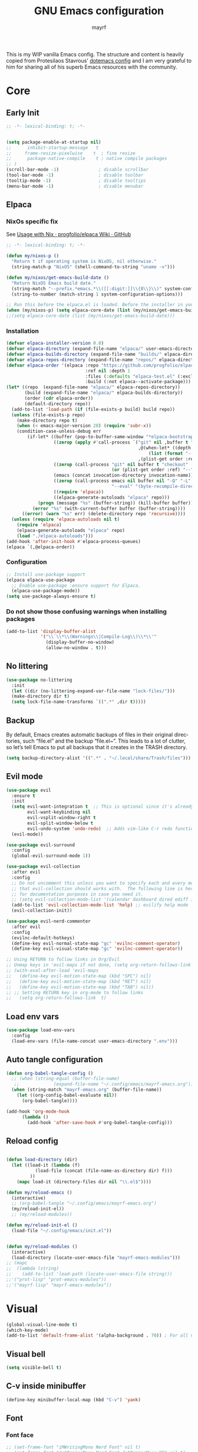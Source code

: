#+title: GNU Emacs configuration
#+author: mayrf
#+email: 70516376+mayrf@users.noreply.github.com
#+language: en
#+startup: content indent

This is my WIP vanilla Emacs config. The structure and content is heavily copied from Protesilaos Stavrous' [[https://protesilaos.com/emacs/dotemacs][dotemacs config]] and I am very grateful to him for sharing all of his superb Emacs resources with the community.

* Core
** Early Init 
#+begin_src emacs-lisp :tangle "early-init.el"
;; -*- lexical-binding: t; -*-
#+end_src

#+begin_src emacs-lisp :tangle "early-init.el"

(setq package-enable-at-startup nil)
;;      inhibit-startup-message   t
;;     frame-resize-pixelwise    t  ; fine resize
;;      package-native-compile    t ; native compile packages
;; )
(scroll-bar-mode -1)               ; disable scrollbar
(tool-bar-mode -1)                 ; disable toolbar
(tooltip-mode -1)                  ; disable tooltips
(menu-bar-mode -1)                 ; disable menubar
#+end_src

** Elpaca
*** NixOs specific fix
See [[https://github.com/progfolio/elpaca/wiki/Usage-with-Nix][Usage with Nix · progfolio/elpaca Wiki · GitHub]]
#+begin_src emacs-lisp :tangle "init.el"
;; -*- lexical-binding: t; -*-
#+end_src

#+begin_src emacs-lisp :tangle "init.el"
(defun my/nixos-p ()
  "Return t if operating system is NixOS, nil otherwise."
  (string-match-p "NixOS" (shell-command-to-string "uname -v")))

(defun my/nixos/get-emacs-build-date ()
  "Return NixOS Emacs build date."
  (string-match "--prefix.*emacs.*\\([[:digit:]]\\{8\\}\\)" system-configuration-options)
  (string-to-number (match-string 1 system-configuration-options)))

;; Run this before the elpaca.el is loaded. Before the installer in your init.el is a good spot.
(when (my/nixos-p) (setq elpaca-core-date (list (my/nixos/get-emacs-build-date))))
;;(setq elpaca-core-date (list (my/nixos/get-emacs-build-date)))
#+end_src

*** Installation
#+begin_src emacs-lisp :tangle "init.el"
(defvar elpaca-installer-version 0.8)
(defvar elpaca-directory (expand-file-name "elpaca/" user-emacs-directory))
(defvar elpaca-builds-directory (expand-file-name "builds/" elpaca-directory))
(defvar elpaca-repos-directory (expand-file-name "repos/" elpaca-directory))
(defvar elpaca-order '(elpaca :repo "https://github.com/progfolio/elpaca.git"
                              :ref nil :depth 1
                              :files (:defaults "elpaca-test.el" (:exclude "extensions"))
                              :build (:not elpaca--activate-package)))
(let* ((repo  (expand-file-name "elpaca/" elpaca-repos-directory))
       (build (expand-file-name "elpaca/" elpaca-builds-directory))
       (order (cdr elpaca-order))
       (default-directory repo))
  (add-to-list 'load-path (if (file-exists-p build) build repo))
  (unless (file-exists-p repo)
    (make-directory repo t)
    (when (< emacs-major-version 28) (require 'subr-x))
    (condition-case-unless-debug err
        (if-let* ((buffer (pop-to-buffer-same-window "*elpaca-bootstrap*"))
                  ((zerop (apply #'call-process `("git" nil ,buffer t "clone"
                                                  ,@(when-let* ((depth (plist-get order :depth)))
                                                      (list (format "--depth=%d" depth) "--no-single-branch"))
                                                  ,(plist-get order :repo) ,repo))))
                  ((zerop (call-process "git" nil buffer t "checkout"
                                        (or (plist-get order :ref) "--"))))
                  (emacs (concat invocation-directory invocation-name))
                  ((zerop (call-process emacs nil buffer nil "-Q" "-L" "." "--batch"
                                        "--eval" "(byte-recompile-directory \".\" 0 'force)")))
                  ((require 'elpaca))
                  ((elpaca-generate-autoloads "elpaca" repo)))
            (progn (message "%s" (buffer-string)) (kill-buffer buffer))
          (error "%s" (with-current-buffer buffer (buffer-string))))
      ((error) (warn "%s" err) (delete-directory repo 'recursive))))
  (unless (require 'elpaca-autoloads nil t)
    (require 'elpaca)
    (elpaca-generate-autoloads "elpaca" repo)
    (load "./elpaca-autoloads")))
(add-hook 'after-init-hook #'elpaca-process-queues)
(elpaca `(,@elpaca-order))
#+end_src

*** Configuration  
#+begin_src emacs-lisp :tangle "init.el"
;; Install use-package support
(elpaca elpaca-use-package
  ;; Enable use-package :ensure support for Elpaca.
  (elpaca-use-package-mode))
(setq use-package-always-ensure t)
#+end_src

*** Do not show those confusing warnings when installing packages
#+begin_src emacs-lisp :tangle "init.el"
(add-to-list 'display-buffer-alist
             '("\\`\\*\\(Warnings\\|Compile-Log\\)\\*\\'"
               (display-buffer-no-window)
               (allow-no-window . t)))
#+end_src

** No littering
#+begin_src emacs-lisp :tangle "init.el"
(use-package no-littering
  :init
  (let ((dir (no-littering-expand-var-file-name "lock-files/")))
  (make-directory dir t)
  (setq lock-file-name-transforms `((".*" ,dir t)))))
#+end_src

** Backup 
By default, Emacs creates automatic backups of files in their original directories, such “file.el” and the backup “file.el~”.  This leads to a lot of clutter, so let’s tell Emacs to put all backups that it creates in the TRASH directory.

#+begin_src emacs-lisp :tangle "init.el"
(setq backup-directory-alist '((".*" . "~/.local/share/Trash/files")))
#+end_src

** Evil mode
 #+begin_src emacs-lisp :tangle "init.el"
(use-package evil
  :ensure t
  :init
  (setq evil-want-integration t  ;; This is optional since it's already set to t by default.
        evil-want-keybinding nil
        evil-vsplit-window-right t
        evil-split-window-below t
        evil-undo-system 'undo-redo)  ;; Adds vim-like C-r redo functionality
  (evil-mode))

(use-package evil-surround
  :config
  (global-evil-surround-mode 1))

(use-package evil-collection
  :after evil
  :config
  ;; Do not uncomment this unless you want to specify each and every mode
  ;; that evil-collection should works with.  The following line is here 
  ;; for documentation purposes in case you need it.  
  ;; (setq evil-collection-mode-list '(calendar dashboard dired ediff info magit ibuffer))
  (add-to-list 'evil-collection-mode-list 'help) ;; evilify help mode
  (evil-collection-init))

(use-package evil-nerd-commenter
  :after evil
  :config
  (evilnc-default-hotkeys)
  (define-key evil-normal-state-map "gc" 'evilnc-comment-operator)
  (define-key evil-visual-state-map "gc" 'evilnc-comment-operator))

;; Using RETURN to follow links in Org/Evil 
;; Unmap keys in 'evil-maps if not done, (setq org-return-follows-link t) will not work
;; (with-eval-after-load 'evil-maps
;;   (define-key evil-motion-state-map (kbd "SPC") nil)
;;   (define-key evil-motion-state-map (kbd "RET") nil)
;;   (define-key evil-motion-state-map (kbd "TAB") nil))
;; ;; Setting RETURN key in org-mode to follow links
;;   (setq org-return-follows-link  t)
  #+end_src
 
** Load env vars
#+begin_src emacs-lisp :tangle "init.el"
(use-package load-env-vars
  :config
  (load-env-vars (file-name-concat user-emacs-directory ".env")))
#+end_src
** Auto tangle configuration
#+begin_src emacs-lisp :tangle "init.el"
(defun org-babel-tangle-config ()
  ;; (when (string-equal (buffer-file-name)
   ;; 		      (expand-file-name "~/.config/emacs/mayrf-emacs.org"))
  (when (string-match "mayrf-emacs.org" (buffer-file-name))
    (let ((org-config-babel-evaluate nil))
      (org-babel-tangle))))

(add-hook 'org-mode-hook
	  (lambda ()
	    (add-hook 'after-save-hook #'org-babel-tangle-config)))
#+end_src

** Reload config
#+begin_src emacs-lisp :tangle "init.el"

(defun load-directory (dir)
  (let ((load-it (lambda (f)
		   (load-file (concat (file-name-as-directory dir) f)))
		 ))
    (mapc load-it (directory-files dir nil "\\.el$"))))

(defun my/reload-emacs ()
  (interactive)
  ;; (org-babel-tangle "~/.config/emacs/mayrf-emacs.org")
  (my/reload-init-el))
  ;; (my/reload-modules))

(defun my/reload-init-el ()
  (load-file "~/.config/emacs/init.el"))


(defun my/reload-modules ()
  (interactive)
  (load-directory (locate-user-emacs-file "mayrf-emacs-modules")))
;; (mapc
;;  (lambda (string)
;;    (add-to-list 'load-path (locate-user-emacs-file string)))
;;'("prot-lisp" "prot-emacs-modules"))
;;'("mayrf-lisp" "mayrf-emacs-modules"))
#+end_src

* Visual
#+begin_src emacs-lisp :tangle "init.el"
(global-visual-line-mode t)
(which-key-mode)
(add-to-list 'default-frame-alist '(alpha-background . 70)) ; For all new frames henceforth
#+end_src
** Visual bell
#+begin_src emacs-lisp :tangle "init.el"
(setq visible-bell t)
#+end_src
** C-v inside minibuffer
#+begin_src emacs-lisp :tangle "init.el"
(define-key minibuffer-local-map (kbd "C-v") 'yank)
#+end_src
** Font
*** Font face
#+begin_src emacs-lisp :tangle "init.el"
;; (set-frame-font "iMWritingMono Nerd Font" nil t)
;; (set-frame-font "JetBrainsMono Nerd Font,JetBrainsMono NF" nil t)
;; (set-frame-font "JetBrainsMono Nerd Font" nil t)
;; (set-frame-font "CaskaydiaCove Nerd Font" nil t)
(set-face-attribute 'default nil
  ;; :font "GeistMono Nerd Font"
  :font "JetBrainsMono Nerd Font"
  :height 100
  :weight 'medium)
;; (set-face-attribute 'variable-pitch nil
;;   :font "Ubuntu Nerd Font"
;;   :height 120
;;   :weight 'medium)
;; (set-face-attribute 'fixed-pitch nil
;;   :font "Source Code Pro"
;;   :height 110
;;   :weight 'medium)
;; Makes commented text and keywords italics.
;; This is working in emacsclient but not emacs.
;; Your font must have an italic face available.
(set-face-attribute 'font-lock-comment-face nil
  :slant 'italic)
(set-face-attribute 'font-lock-keyword-face nil
  :slant 'italic)

;; Uncomment the following line if line spacing needs adjusting.
(setq-default line-spacing 0.12)

;; Needed if using emacsclient. Otherwise, your fonts will be smaller than expected.
;; (add-to-list 'default-frame-alist '(font . "GeistMono Nerd Font-11"))
(add-to-list 'default-frame-alist '(font . "JetBrainsMono Nerd Font-10"))

;; changes certain keywords to symbols, such as lamda!
(setq global-prettify-symbols-mode t)
#+end_src
** navigation
*** Minibuffer ESCAPE
By default, Emacs requires you to hit ESC three times to escape quit the minibuffer.
#+begin_src emacs-lisp :tangle "init.el"
(global-set-key [escape] 'keyboard-escape-quit)
#+end_src


*** Consult
#+begin_src emacs-lisp :tangle "init.el"
(use-package consult)
#+end_src

*** Buffer move
#+begin_src emacs-lisp :tangle "init.el"
(use-package buffer-move)
#+end_src

** Must have settings from System crafters:
https://systemcrafters.net/emacs-from-scratch/the-best-default-settings/
#+begin_src emacs-lisp :tangle "init.el"
(recentf-mode 1)
;; Save what you enter into minibuffer prompts
(setq history-length 25)
(savehist-mode 1)
;; Remember and restore the last cursor location of opened files
(save-place-mode 1)

;; Move customization variables to a separate file and load it
;; Disable the damn thing by making it disposable.
(setq custom-file (make-temp-file "emacs-custom-"))
;; (setq custom-file (locate-user-emacs-file "custom-vars.el"))
;; (load custom-file 'noerror 'nomessage)

;; Don't pop up UI dialogs when prompting
;;(setq use-dialog-box nil)
;; Revert buffers when the underlying file has changed
(global-auto-revert-mode 1)
;; Revert Dired and other buffers
(setq global-auto-revert-non-file-buffers t)

#+end_src

#+begin_src emacs-lisp :tangle "init.el"
#+end_src
** Themes:
#+begin_src emacs-lisp :tangle "init.el"
(setq custom-safe-themes t)
(use-package ef-themes
  :config
  (load-theme 'ef-melissa-dark t nil))
;;(load-theme 'ef-melissa-dark)
#+end_src

** Zooming In/Out
You can use the bindings CTRL plus =/- for zooming in/out.  You can also use CTRL plus the mouse wheel for zooming in/out.
#+begin_src emacs-lisp :tangle "init.el"
(keymap-global-set "C-=" 'text-scale-increase)
(keymap-global-set "C--" 'text-scale-decrease)
(global-set-key (kbd "<C-wheel-up>") 'text-scale-increase)
(global-set-key (kbd "<C-wheel-down>") 'text-scale-decrease)
#+end_src

* Key-bindings
#+begin_src emacs-lisp :tangle "init.el"
(use-package general
  :ensure (:wait t)
  :config
  (general-evil-setup)

  ;; set up 'SPC' as the global leader key
  (general-create-definer my/leader
    :states '(normal insert visual emacs)
    :keymaps 'override
    :prefix "SPC" ;; set leader
    :global-prefix "M-SPC") ;; access leader in insert mode

  (my/leader
    ;; "SPC" '(counsel-M-x :wk "Counsel M-x")
    "." '(find-file :wk "Find file"))
  ;; "=" '(perspective-map :wk "Perspective") ;; Lists all the perspective keybindings
  ;; "TAB TAB" '(comment-line :wk "Comment lines")
  ;; "u" '(universal-argument :wk "Universal argument"))

  ;; (dt/leader-keys
  ;;  "a" '(:ignore t :wk "A.I.")
  ;;  "a a" '(ellama-ask-about :wk "Ask ellama about region")
  ;;  "a e" '(:ignore t :wk "Ellama enhance")
  ;;  "a e g" '(ellama-improve-grammar :wk "Ellama enhance wording")
  ;;  "a e w" '(ellama-improve-wording :wk "Ellama enhance grammar")
  ;;  "a i" '(ellama-chat :wk "Ask ellama")
  ;;  "a p" '(ellama-provider-select :wk "Ellama provider select")
  ;;  "a s" '(ellama-summarize :wk "Ellama summarize region")
  ;;  "a t" '(ellama-translate :wk "Ellama translate region"))
  
  (my/leader
    "b" '(:ignore t :wk "Bookmarks/Buffers")
    "b b" '(switch-to-buffer :wk "Switch to buffer")
    "b c" '(clone-indirect-buffer :wk "Create indirect buffer copy in a split")
    "b C" '(clone-indirect-buffer-other-window :wk "Clone indirect buffer in new window")
    "b d" '(bookmark-delete :wk "Delete bookmark")
    "b i" '(ibuffer :wk "Ibuffer")
    "b k" '(kill-current-buffer :wk "Kill current buffer")
    "b K" '(kill-some-buffers :wk "Kill multiple buffers")
    "b l" '(list-bookmarks :wk "List bookmarks")
    "b m" '(bookmark-set :wk "Set bookmark")
    "b n" '(next-buffer :wk "Next buffer")
    "b p" '(previous-buffer :wk "Previous buffer")
    "b r" '(revert-buffer :wk "Reload buffer")
    "b R" '(rename-buffer :wk "Rename buffer")
    "b s" '(basic-save-buffer :wk "Save buffer")
    "b S" '(save-some-buffers :wk "Save multiple buffers")
    "b w" '(bookmark-save :wk "Save current bookmarks to bookmark file"))

  (my/leader
    "d" '(:ignore t :wk "Dired")
    "d d" '(dired :wk "Open dired")
    "d f" '(wdired-finish-edit :wk "Writable dired finish edit")
    "d j" '(dired-jump :wk "Dired jump to current")
    "d n" '(neotree-dir :wk "Open directory in neotree")
    "d p" '(peep-dired :wk "Peep-dired")
    "d w" '(wdired-change-to-wdired-mode :wk "Writable dired"))

  (my/leader
    "e" '(:ignore t :wk "Ediff/Eshell/Eval/EWW")    
    "e b" '(eval-buffer :wk "Evaluate elisp in buffer")
    "e d" '(eval-defun :wk "Evaluate defun containing or after point")
    "e e" '(eval-expression :wk "Evaluate and elisp expression")
    "e f" '(ediff-files :wk "Run ediff on a pair of files")
    "e F" '(ediff-files3 :wk "Run ediff on three files")
    "e h" '(counsel-esh-history :which-key "Eshell history")
    "e l" '(eval-last-sexp :wk "Evaluate elisp expression before point")
    "e n" '(eshell-new :wk "Create new eshell buffer")
    "e r" '(eval-region :wk "Evaluate elisp in region")
    "e R" '(eww-reload :which-key "Reload current page in EWW")
    "e s" '(eshell :which-key "Eshell")
    "e w" '(eww :which-key "EWW emacs web wowser"))

  (my/leader
    "f" '(:ignore t :wk "Files")    
    "SPC" '(project-find-file :wk "Find File in Project")
    "f P" '((lambda () (interactive) (find-file "~/.config/emacs/mayrf-emacs.org")) :wk "Open Config")
    ;; "f c" '((lambda () (interactive)
    ;;           (find-file "~/.config/emacs/config.org")) 
    ;;         :wk "Open emacs config.org")
    ;; "f e" '((lambda () (interactive)
    ;;           (dired "~/.config/emacs/")) 
    ;;         :wk "Open user-emacs-directory in dired")
    "f d" '(find-grep-dired :wk "Search for string in files in DIR")
    "f g" '(counsel-grep-or-swiper :wk "Search for string current file")
    ;; "f i" '((lambda () (interactive)
    ;;           (find-file "~/.config/emacs/init.el")) 
    ;;         :wk "Open emacs init.el")

    "f f" 'find-file
    ;; "f f" '(consult-find :wk "Find a file")
    ;; "f r" 'recentf)
    ;; "f j" '(counsel-file-jump :wk "Jump to a file below current directory")
    "f l" '(consult-locate :wk "Locate a file")
    "f o" '(consult-outline :wk "Consult outline")
    "f r" '(consult-recent-file :wk "Find recent files")
    "/" '(consult-git-grep :wk "Grep for a file in project or DIR") ;; changes from consult-grep and this wouldn't respect .gitingore
    "f b" '(consult-buffer :wk "Consult buffer")
    ;; "f u" '(sudo-edit-find-file :wk "Sudo find file")
    ;; "f U" '(sudo-edit :wk "Sudo edit file"))
    )
  (my/leader
    "g" '(:ignore t :wk "Git")    
    "g /" '(magit-displatch :wk "Magit dispatch")
    "g ." '(magit-file-displatch :wk "Magit file dispatch")
    "g b" '(magit-branch-checkout :wk "Switch branch")
    "g c" '(:ignore t :wk "Create") 
    "g c b" '(magit-branch-and-checkout :wk "Create branch and checkout")
    "g c c" '(magit-commit-create :wk "Create commit")
    "g c f" '(magit-commit-fixup :wk "Create fixup commit")
    "g C" '(magit-clone :wk "Clone repo")
    "g f" '(:ignore t :wk "Find") 
    "g f c" '(magit-show-commit :wk "Show commit")
    "g f f" '(magit-find-file :wk "Magit find file")
    "g f g" '(magit-find-git-config-file :wk "Find gitconfig file")
    "g F" '(magit-fetch :wk "Git fetch")
    "g g" '(magit-status :wk "Magit status")
    "g i" '(magit-init :wk "Initialize git repo")
    "g l" '(magit-log-buffer-file :wk "Magit buffer log")
    "g r" '(vc-revert :wk "Git revert file")
    "g s" '(magit-stage-file :wk "Git stage file")
    "g t" '(git-timemachine :wk "Git time machine")
    "g u" '(magit-stage-file :wk "Git unstage file"))


  (my/leader
    "h" '(:ignore t :wk "Help")
    ;; "h a" '(counsel-apropos :wk "Apropos")
    "h b" '(describe-bindings :wk "Describe bindings")
    "h c" '(describe-char :wk "Describe character under cursor")
    "h d" '(:ignore t :wk "Emacs documentation")
    "h d a" '(about-emacs :wk "About Emacs")
    "h d d" '(view-emacs-debugging :wk "View Emacs debugging")
    "h d f" '(view-emacs-FAQ :wk "View Emacs FAQ")
    "h d m" '(info-emacs-manual :wk "The Emacs manual")
    "h d n" '(view-emacs-news :wk "View Emacs news")
    "h d o" '(describe-distribution :wk "How to obtain Emacs")
    "h d p" '(view-emacs-problems :wk "View Emacs problems")
    "h d t" '(view-emacs-todo :wk "View Emacs todo")
    "h d w" '(describe-no-warranty :wk "Describe no warranty")
    "h e" '(view-echo-area-messages :wk "View echo area messages")
    "h f" '(describe-function :wk "Describe function")
    "h F" '(describe-face :wk "Describe face")
    "h g" '(describe-gnu-project :wk "Describe GNU Project")
    "h i" '(info :wk "Info")
    "h I" '(describe-input-method :wk "Describe input method")
    "h k" '(describe-key :wk "Describe key")
    "h l" '(view-lossage :wk "Display recent keystrokes and the commands run")
    "h L" '(describe-language-environment :wk "Describe language environment")
    "h m" '(describe-mode :wk "Describe mode")
    "h r" '(:ignore t :wk "Reload")
    "h r r" 'my/reload-emacs
    ;; "h r r" '((lambda () (interactive)
    ;;             (load-file "~/.config/emacs/init.el")
    ;;             (ignore (elpaca-process-queues)))
    ;;           :wk "Reload emacs config")
    "h t" '(load-theme :wk "Load theme")
    "h v" '(describe-variable :wk "Describe variable")
    "h w" '(where-is :wk "Prints keybinding for command if set")
    "h x" '(describe-command :wk "Display full documentation for command"))

  (my/leader
    "m" '(:ignore t :wk "Org")
    "X" '(org-capture :wk "Org Capture")
    "m q" '(org-set-tags-command :wk "Set org tags for Heading")
    "m r r" '(org-refile :wk "Org regfile")
    "m a" '(org-agenda :wk "Org agenda")
    "m e" '(org-export-dispatch :wk "Org export dispatch")
    "m i" '(org-toggle-item :wk "Org toggle item")
    "m t" '(org-todo :wk "Org todo")
    "m B" '(org-babel-tangle :wk "Org babel tangle")
    "m T" '(org-todo-list :wk "Org todo list"))

  (my/leader
    "m b" '(:ignore t :wk "Tables")
    "m b -" '(org-table-insert-hline :wk "Insert hline in table"))

  (my/leader
    "m d" '(:ignore t :wk "Date/deadline")
    "m d t" '(org-time-stamp :wk "Org time stamp"))

  (my/leader
    "o" '(:ignore t :wk "Open")
    "o d" '(dashboard-open :wk "Dashboard")
    "o e" '(elfeed :wk "Elfeed RSS")
    "o f" '(make-frame :wk "Open buffer in new frame")
    "o A" '(org-agenda :wk "Org Agenda")
    "o F" '(select-frame-by-name :wk "Select frame by name"))

  ;; projectile-command-map already has a ton of bindings 
  ;; set for us, so no need to specify each individually.
  (my/leader
    "pp" '(project-switch-project :wk "Switch Project"))
  ;; "p" '(project-prefix-map :wk "Projectile"))
  
  ;; (my/leader
  ;;   "r" '(:ignore t :wk "Radio")
  ;;   "r p" '(eradio-play :wk "Eradio play")
  ;;   "r s" '(eradio-stop :wk "Eradio stop")
  ;;   "r t" '(eradio-toggle :wk "Eradio toggle"))


  ;; (my/leader
  ;;   "s" '(:ignore t :wk "Search")
  ;;   "s d" '(dictionary-search :wk "Search dictionary")
  ;;   "s m" '(man :wk "Man pages")
  ;;   "s o" '(pdf-occur :wk "Pdf search lines matching STRING")
  ;;   "s t" '(tldr :wk "Lookup TLDR docs for a command")
  ;;   "s w" '(woman :wk "Similar to man but doesn't require man"))
  (setq magit-display-buffer-function #'magit-display-buffer-same-window-except-diff-v1)
  ;; (my/leader
  ;;   "t" '(:ignore t :wk "Toggle")
  ;;   "t e" '(eshell-toggle :wk "Toggle eshell")
  ;;   "t f" '(flycheck-mode :wk "Toggle flycheck")
  ;;   "t l" '(display-line-numbers-mode :wk "Toggle line numbers")
  ;;   "t n" '(neotree-toggle :wk "Toggle neotree file viewer")
  ;;   "t o" '(org-mode :wk "Toggle org mode")
  ;;   "t r" '(rainbow-mode :wk "Toggle rainbow mode")
  ;;   "t t" '(visual-line-mode :wk "Toggle truncated lines")
  ;;   "t v" '(vterm-toggle :wk "Toggle vterm"))

  (my/leader
    "w" '(:ignore t :wk "Windows/Words")
    ;; Window splits
    "w c" '(evil-window-delete :wk "Close window")
    "w n" '(evil-window-new :wk "New window")
    "w s" '(evil-window-split :wk "Horizontal split window")
    "w v" '(evil-window-vsplit :wk "Vertical split window")
    "w m m" '(delete-other-windows :wk "Delete all other windows")
    ;; Window motions
    "w h" '(evil-window-left :wk "Window left")
    "w j" '(evil-window-down :wk "Window down")
    "w k" '(evil-window-up :wk "Window up")
    "w l" '(evil-window-right :wk "Window right")
    "w w" '(evil-window-next :wk "Goto next window")
    ;; Move Windows
    "w H" '(buf-move-left :wk "Buffer move left")
    "w J" '(buf-move-down :wk "Buffer move down")
    "w K" '(buf-move-up :wk "Buffer move up")
    "w L" '(buf-move-right :wk "Buffer move right")
    ;; Words
    "w d" '(downcase-word :wk "Downcase word")
    "w u" '(upcase-word :wk "Upcase word")
    "w =" '(count-words :wk "Count words/lines for buffer"))
  )
#+end_src

* Elfeed

#+begin_src emacs-lisp :tangle "init.el"
;; TODO Setup an use elfeed
(use-package elfeed
  :config
  (setq elfeed-search-feed-face ":foreground #ffffff :weight bold"
        elfeed-feeds (quote
                      (("https://www.reddit.com/r/linux.rss" reddit linux)
                       ("https://opensource.com/feed" opensource linux)))))
(use-package elfeed-goodies
  :init
  (elfeed-goodies/setup)
  :config
  (setq elfeed-goodies/entry-pane-size 0.5))
#+end_src

* PDFs
#+begin_src emacs-lisp :tangle "init.el"
(use-package pdf-tools
  :defer t
  :commands (pdf-loader-install)
  :mode "\\.pdf\\'"
  :bind (:map pdf-view-mode-map
              ("j" . pdf-view-next-line-or-next-page)
              ("k" . pdf-view-previous-line-or-previous-page)
              ("C-=" . pdf-view-enlarge)
              ("C--" . pdf-view-shrink))
  :init (pdf-loader-install)
  :config (add-to-list 'revert-without-query ".pdf"))

(add-hook 'pdf-view-mode-hook #'(lambda () (interactive) (display-line-numbers-mode -1)
                                  (blink-cursor-mode -1)
                                  ;; (doom-modeline-mode -1)
				  ))
#+end_src
* Vterm
#+begin_src emacs-lisp :tangle "init.el"
(use-package vterm
  :ensure nil
  :config
  (defun my/vterm-in-parent-directory ()
    "Open vterm and change to the parent directory of current buffer."
    (interactive)
    (let ((parent-dir (file-name-directory (or (buffer-file-name) default-directory))))
      (vterm)
      ;; Clear any existing input first
      (vterm-send-key "u" nil nil t) ;; Ctrl+u to clear the line
      (vterm-send-string (concat "cd " (shell-quote-argument parent-dir)))
      (vterm-send-return)))
  (my/leader
    " o t" '(my/vterm-in-parent-directory :wk "open vterm and cd to dir of current buffer"))
    " o T" '(vterm :wk "open vterm")
  )
;; :load-path  "path/to/emacs-libvterm/")

#+end_src
* Dired
#+begin_src emacs-lisp :tangle "init.el"
(use-package dired-open
  :config
  (evil-define-key 'normal dired-mode-map (kbd "h") 'dired-up-directory)
  (evil-define-key 'normal dired-mode-map (kbd "l") 'dired-open-file) ; use dired-find-file instead if not using dired-open package
  (setq dired-open-extensions '(("gif" . "sxiv")
                                ("jpg" . "sxiv")
                                ("png" . "sxiv")
                                ("mkv" . "mpv")
                                ("mp4" . "mpv"))))

(use-package peep-dired
  :after dired
  :hook (evil-normalize-keymaps . peep-dired-hook)
  :config
  (evil-define-key 'normal dired-mode-map (kbd "h") 'dired-up-directory)
  (evil-define-key 'normal dired-mode-map (kbd "l") 'dired-open-file) ; use dired-find-file instead if not using dired-open package
  (evil-define-key 'normal peep-dired-mode-map (kbd "j") 'peep-dired-next-file)
  (evil-define-key 'normal peep-dired-mode-map (kbd "k") 'peep-dired-prev-file)
  )
#+end_src

* Nerd Icons
#+begin_src emacs-lisp :tangle "init.el"
(use-package nerd-icons
  :custom
  ;; (nerd-icons-font-family "iMWritingMono Nerd Font")
  (nerd-icons-font-family "Symbols Nerd Font Mono")
  :ensure t)

(use-package nerd-icons-completion
  :ensure t
  :after marginalia
  :config
  (add-hook 'marginalia-mode-hook #'nerd-icons-completion-marginalia-setup))

(use-package nerd-icons-corfu
  :ensure t
  :after corfu
  :config
  (add-to-list 'corfu-margin-formatters #'nerd-icons-corfu-formatter))

(use-package nerd-icons-dired
  :ensure t
  :hook
  (dired-mode . nerd-icons-dired-mode))
#+end_src

* Completion
#+begin_src emacs-lisp :tangle "init.el"
(use-package vertico
  :ensure t
  :init
  (vertico-mode)
  ;; TODO Why does this after-init hook not work as expected
  ;; :hook
  ;; (after-init . vertico-mode)
  :bind
  ( :map vertico-map
    ("DEL" . vertico-directory-delete-char))
  :custom
  ;; (vertico-scroll-margin 0) ;; Different scroll margin
  (vertico-count 22) ;; Show more candidates
  ;; (vertico-resize t) ;; Grow and shrink the Vertico minibuffer
  (vertico-cycle t) ;; Enable cycling for `vertico-next/previous'
  )
#+end_src


#+begin_src emacs-lisp :tangle "init.el"

(use-package orderless
  :ensure t
  :custom
  (completion-styles '(orderless basic))
  (completion-category-overrides '((file (styles basic partial-completion)))))

(use-package marginalia
  ;; :hook (after-init . marginalia-mode))
  :config (marginalia-mode))


(use-package embark
  :ensure t

  :bind
  (("C-." . embark-act)         ;; pick some comfortable binding
   ("C-;" . embark-dwim)        ;; good alternative: M-.
   ("C-h B" . embark-bindings)) ;; alternative for `describe-bindings'

  :init

  ;; Optionally replace the key help with a completing-read interface
  (setq prefix-help-command #'embark-prefix-help-command)

  ;; Show the Embark target at point via Eldoc. You may adjust the
  ;; Eldoc strategy, if you want to see the documentation from
  ;; multiple providers. Beware that using this can be a little
  ;; jarring since the message shown in the minibuffer can be more
  ;; than one line, causing the modeline to move up and down:

  ;; (add-hook 'eldoc-documentation-functions #'embark-eldoc-first-target)
  ;; (setq eldoc-documentation-strategy #'eldoc-documentation-compose-eagerly)

  :config

  ;; Hide the mode line of the Embark live/completions buffers
  (add-to-list 'display-buffer-alist
               '("\\`\\*Embark Collect \\(Live\\|Completions\\)\\*"
                 nil
                 (window-parameters (mode-line-format . none)))))

;; Consult users will also want the embark-consult package.
(use-package embark-consult
  ;; :ensure t ; only need to install it, embark loads it after consult if found
  :bind
  (("C-;" . embark-export))         ;; pick some comfortable binding
   ;; ("C-;" . embark-dwim)        ;; good alternative: M-.
   ;; ("C-h B" . embark-bindings)) ;; alternative for `describe-bindings'
  :hook
  (embark-collect-mode . consult-preview-at-point-mode))
#+end_src

#+begin_src emacs-lisp :tangle "init.el"
(use-package corfu
  ;; Optional customizations
  :custom
  (corfu-cycle t)                 ; Allows cycling through candidates
  (corfu-auto t)                  ; Enable auto completion
  (corfu-auto-prefix 2)
  (corfu-auto-delay 0.1)
  (corfu-popupinfo-delay '(0.5 . 0.2))
  (corfu-preview-current 'insert) ; insert previewed candidate
  (corfu-preselect 'prompt)
  (corfu-on-exact-match nil)      ; Don't auto expand tempel snippets
  ;; Optionally use TAB for cycling, default is `corfu-complete'.
  :bind (:map corfu-map
              ("M-SPC"      . corfu-insert-separator)
              ("TAB"        . corfu-next)
              ([tab]        . corfu-next)
              ("S-TAB"      . corfu-previous)
              ([backtab]    . corfu-previous)
              ("S-<return>" . corfu-insert)
              ("RET"        . nil))

  :init
  (global-corfu-mode)
  (corfu-history-mode)
  (corfu-popupinfo-mode)) ; Popup completion info

;; (use-package corfu
;;   ;; Optional customizations
;;   :custom
;;   (corfu-cycle t)                ;; Enable cycling for `corfu-next/previous'
;;   (corfu-auto t)
;;   (corfu-auto-prefix 2)
;;   (corfu-auto-delay 0)
;;   (corfu-quit-at-boundary 'separator)
;;   ;; (corfu-quit-at-boundary nil)   ;; Never quit at completion boundary
;;   ;; (corfu-quit-no-match nil)      ;; Never quit, even if there is no match
;;   ;; (corfu-preview-current nil)    ;; Disable current candidate preview
;;   ;; (corfu-preselect 'prompt)      ;; Preselect the prompt
;;   ;; (corfu-on-exact-match nil)     ;; Configure handling of exact matches

;;   ;; Enable Corfu only for certain modes. See also `global-corfu-modes'.
;;   ;; :hook ((prog-mode . corfu-mode)
;;   ;;        (shell-mode . corfu-mode)
;;   ;;        (eshell-mode . corfu-mode))

;;   ;; Recommended: Enable Corfu globally.  This is recommended since Dabbrev can
;;   ;; be used globally (M-/).  See also the customization variable
;;   ;; `global-corfu-modes' to exclude certain modes.
;;  ;; Use TAB for cycling, default is `corfu-complete'.
;;   :bind
;;   (:map corfu-map
;;         ("M-SPC" . corfu-insert-separator)
;;         ("RET" . )
;;         ("TAB" . corfu-next)
;;         ([tab] . corfu-next)
;;         ("S-TAB" . corfu-previous)
;;         ([backtab] . corfu-previous))
;;   :init
;;   (global-corfu-mode)
;;   (corfu-history-mode))

;; A few more useful configurations...
;; (use-package emacs
;;   :custom
;; TAB cycle if there are only few candidates
;; (completion-cycle-threshold 3)

;; Enable indentation+completion using the TAB key.
;; `completion-at-point' is often bound to M-TAB.
(setq tab-always-indent 'complete)

;; Emacs 30 and newer: Disable Ispell completion function.
;; Try `cape-dict' as an alternative.
(setq text-mode-ispell-word-completion nil)

;; Hide commands in M-x which do not apply to the current mode.  Corfu
;; commands are hidden, since they are not used via M-x. This setting is
;; useful beyond Corfu.
(setq read-extended-command-predicate #'command-completion-default-include-p)
;; )
#+end_src

* Org
#+begin_src emacs-lisp :tangle "init.el"
(use-package org
  :ensure nil
  :config
  (add-hook 'org-capture-mode-hook 'evil-insert-state)
  (setq org-src-fontify-natively t))


#+end_src
** Structure templates
#+begin_src emacs-lisp :tangle "init.el"
;; (add-to-list 'org-structure-template-alist
;; 	     '("i" . "emacs-lisp :tangle init.el"))

#+end_src

** Org Download

#+begin_src emacs-lisp :tangle "init.el"

(use-package org-download
  :custom
  (org-download-image-dir (file-name-concat org-directory "blobs/org-download"))
  :config
  (add-hook 'dired-mode-hook 'org-download-enable))

;; Drag-and-drop to `dired`
#+end_src
** Org Bullets
#+begin_src emacs-lisp :tangle "init.el"
(add-hook 'org-mode-hook 'org-indent-mode)
(use-package org-bullets)
(add-hook 'org-mode-hook (lambda () (org-bullets-mode 1)))
#+end_src
** Org Sticky header mode

#+begin_src emacs-lisp :tangle "init.el"

(use-package org-sticky-header
  :custom
  (org-sticky-header-full-path 'full)
  :config

  (add-hook 'org-mode-hook 'org-sticky-header-mode))

;; Drag-and-drop to `dired`
#+end_src

** Keybindings

#+begin_src emacs-lisp :tangle "init.el"
  (general-define-key
   :keymaps 'org-mode-map
   :states '(normal visual insert)
   "M-h" #'org-metaleft
   "M-l" #'org-metaright
   "M-j" #'org-metadown
   "M-k" #'org-metaup
   )
#+end_src
** Variable

#+begin_src emacs-lisp :tangle "init.el"

(defun my/gtd-file (filename)
  (file-name-concat org-directory "gtd" filename))

(setq org-reverse-note-order t)
(setq org-src-preserve-indentation t)
(setq org-directory "~/Documents/org/")

(setq my-gtd-files (mapcar
		    #'my/gtd-file
		    '("next.org"
		      "read_review.org"
		      )))

;; (setq org-agenda-files (append
;; 			(directory-files-recursively
;; 			 (file-name-concat org-directory "Denotes/projects") "\\.org$")
;; 			my-gtd-files
;; 			))

(setq my-refile-files (append
		       org-agenda-files
		       (mapcar
			#'my/gtd-file
			'("someday.org"
			  "inbox_phone.org"
			  "Inbox.org"
			  ))))

(advice-add 'org-refile :after 'org-save-all-org-buffers)

;; (setq org-agenda-files (directory-files-recursively org-directory "\\.org$"))
(setq org-inbox-file (file-truename (file-name-concat org-directory "gtd/Inbox.org")))
(setq org-next-file (file-truename (file-name-concat org-directory "gtd/next.org")))
(setq org-refile-targets `(
			   ;; (nil :maxlevel . 9)
			   (,my-refile-files :maxlevel . 1)))
;; (directory-files-recursively org-directory "\\.org$" :maxlevel . 1)))

;; (("next.org"
;;  "read_review.org"
;;  "someday.org"
;;  ;; (org-refile-project-files :maxlevel . 1)
;;  "tickler.org"))))
;; (directory-files-recursively org-directory "Denotes\\.org$")

(setq org-default-notes-file org-inbox-file)
(setq org-capture-templates
      '(("f" "Fleeting note" item
	 (file+headline org-default-notes-file "Notes")
	 "- %?")
	;; ("p" "Permanent note" plain
	;;  (file denote-last-path)
	;;  #'denote-org-capture
	;;  :no-save t
	;;  :immediate-finish nil
	;;  :kill-buffer t
	;;  :jump-to-captured t)
	("t" "New task" entry
	 (file+headline org-default-notes-file "Tasks")
	 "* TODO %i%?")
	("K" "Cliplink capture task" entry
	 (file+headline org-default-notes-file "Links")
	 ;; "* TODO %(org-cliplink-capture) \n  SCHEDULED: %t\n" :empty-lines 1)))
	 "* TODO %(org-cliplink-capture)" :empty-lines 1)
        ("N" "New note with no prompts (with denote.el)" plain
	 (file denote-last-path)
	 (function
          (lambda ()
            (denote-org-capture-with-prompts nil nil nil)))
	 :no-save t
	 :immediate-finish nil
	 :kill-buffer t
	 :jump-to-captured t)
	("j" "Journal" entry
	 (file denote-journal-extras-path-to-new-or-existing-entry)
	 "* %U %?\n%i\n%a"
	 :kill-buffer t
	 :empty-lines 1)
	("P" "New project (with Denote)" plain
	 (file denote-last-path)
	 (function
	  (lambda ()
	    (let ((denote-use-directory (expand-file-name "projects" (denote-directory)))
		  ;; TODO Enable adding of additional keywords
		  (denote-use-keywords '("project"))
		  (denote-org-capture-specifiers (file-to-string (file-name-concat user-emacs-directory "templates/project.org")))
		  (denote-prompts (denote-add-prompts '(keywords)))

		  (denote-org-front-matter
		   (concat "#+title:      %s\n"
			   "#+date:       %s\n"
			   "#+filetags:   %s\n"
			   "#+identifier: %s\n"
			   "#+category: %1$s\n"
			   "\n")
		   ))
	      (denote-org-capture))))
	 :no-save t
	 :immediate-finish nil
	 :kill-buffer t
	 :jump-to-captured t)
	))
#+end_src
** DWIM-at-point (from doom emacs)
Copied from doom emacs [[https://github.com/doomemacs/doomemacs/blob/2bc052425ca45a41532be0648ebd976d1bd2e6c1/modules/lang/org/autoload/org.el#L151][doomemacs/modules/lang/org/autoload/org.el at 2bc052425ca45a41532be0648ebd976...]] 
#+begin_src emacs-lisp :tangle "init.el"
(defun +org/dwim-at-point (&optional arg)
  "Do-what-I-mean at point.

If on a:
- checkbox list item or todo heading: toggle it.
- citation: follow it
- headline: cycle ARCHIVE subtrees, toggle latex fragments and inline images in
  subtree; update statistics cookies/checkboxes and ToCs.
- clock: update its time.
- footnote reference: jump to the footnote's definition
- footnote definition: jump to the first reference of this footnote
- timestamp: open an agenda view for the time-stamp date/range at point.
- table-row or a TBLFM: recalculate the table's formulas
- table-cell: clear it and go into insert mode. If this is a formula cell,
  recaluclate it instead.
;;- babel-call: execute the source block
- statistics-cookie: update it.
- src block: execute it
- latex fragment: toggle it.
- link: follow it
- otherwise, refresh all inline images in current tree."
  (interactive "P")
  (if (button-at (point))
      (call-interactively #'push-button)
    (let* ((context (org-element-context))
           (type (org-element-type context)))
      ;; skip over unimportant contexts
      (while (and context (memq type '(verbatim code bold italic underline strike-through subscript superscript)))
        (setq context (org-element-property :parent context)
              type (org-element-type context)))
      (pcase type
        ((or `citation `citation-reference)
         (org-cite-follow context arg))

        (`headline
         (cond ((memq (bound-and-true-p org-goto-map)
                      (current-active-maps))
                (org-goto-ret))
               ((and (fboundp 'toc-org-insert-toc)
                     (member "TOC" (org-get-tags)))
                (toc-org-insert-toc)
                (message "Updating table of contents"))
               ((string= "ARCHIVE" (car-safe (org-get-tags)))
                (org-force-cycle-archived))
               ((or (org-element-property :todo-type context)
                    (org-element-property :scheduled context))
                (org-todo
                 (if (eq (org-element-property :todo-type context) 'done)
                     (or (car (+org-get-todo-keywords-for (org-element-property :todo-keyword context)))
                         'todo)
                   'done))))
         ;; Update any metadata or inline previews in this subtree
         (org-update-checkbox-count)
         (org-update-parent-todo-statistics)
         (when (and (fboundp 'toc-org-insert-toc)
                    (member "TOC" (org-get-tags)))
           (toc-org-insert-toc)
           (message "Updating table of contents"))
         (let* ((beg (if (org-before-first-heading-p)
                         (line-beginning-position)
                       (save-excursion (org-back-to-heading) (point))))
                (end (if (org-before-first-heading-p)
                         (line-end-position)
                       (save-excursion (org-end-of-subtree) (point))))
                (overlays (ignore-errors (overlays-in beg end)))
                (latex-overlays
                 (cl-find-if (lambda (o) (eq (overlay-get o 'org-overlay-type) 'org-latex-overlay))
                             overlays))
                (image-overlays
                 (cl-find-if (lambda (o) (overlay-get o 'org-image-overlay))
                             overlays)))
           (+org--toggle-inline-images-in-subtree beg end)
           (if (or image-overlays latex-overlays)
               (org-clear-latex-preview beg end)
             (org--latex-preview-region beg end))))

        (`clock (org-clock-update-time-maybe))

        (`footnote-reference
         (org-footnote-goto-definition (org-element-property :label context)))

        (`footnote-definition
         (org-footnote-goto-previous-reference (org-element-property :label context)))

        ((or `planning `timestamp)
         (org-follow-timestamp-link))

        ((or `table `table-row)
         (if (org-at-TBLFM-p)
             (org-table-calc-current-TBLFM)
           (ignore-errors
             (save-excursion
               (goto-char (org-element-property :contents-begin context))
               (org-call-with-arg 'org-table-recalculate (or arg t))))))

        (`table-cell
         (org-table-blank-field)
         (org-table-recalculate arg)
         (when (and (string-empty-p (string-trim (org-table-get-field)))
                    (bound-and-true-p evil-local-mode))
           (evil-change-state 'insert)))

        ;; (`babel-call
        ;;  (org-babel-lob-execute-maybe))

        (`statistics-cookie
         (save-excursion (org-update-statistics-cookies arg)))

        ;; ((or `src-block `inline-src-block)
        ;;  (org-babel-execute-src-block arg))

        ((or `latex-fragment `latex-environment)
         (org-latex-preview arg))

        (`link
         (let* ((lineage (org-element-lineage context '(link) t))
                (path (org-element-property :path lineage)))
           (if (or (equal (org-element-property :type lineage) "img")
                   (and path (image-type-from-file-name path)))
               (+org--toggle-inline-images-in-subtree
                (org-element-property :begin lineage)
                (org-element-property :end lineage))
             (org-open-at-point arg))))

        ((guard (org-element-property :checkbox (org-element-lineage context '(item) t)))
         (org-toggle-checkbox))

        (`paragraph
         (+org--toggle-inline-images-in-subtree))

        (_
         (if (or (org-in-regexp org-ts-regexp-both nil t)
                 (org-in-regexp org-tsr-regexp-both nil  t)
                 (org-in-regexp org-link-any-re nil t))
             (call-interactively #'org-open-at-point)
           (+org--toggle-inline-images-in-subtree
            (org-element-property :begin context)
            (org-element-property :end context))))))))

(defun +org--toggle-inline-images-in-subtree (&optional beg end refresh)
  "Refresh inline image previews in the current heading/tree."
  (let* ((beg (or beg
                  (if (org-before-first-heading-p)
                      (save-excursion (point-min))
                    (save-excursion (org-back-to-heading) (point)))))
         (end (or end
                  (if (org-before-first-heading-p)
                      (save-excursion (org-next-visible-heading 1) (point))
                    (save-excursion (org-end-of-subtree) (point)))))
         (overlays (cl-remove-if-not (lambda (ov) (overlay-get ov 'org-image-overlay))
                                     (ignore-errors (overlays-in beg end)))))
    (dolist (ov overlays nil)
      (delete-overlay ov)
      (setq org-inline-image-overlays (delete ov org-inline-image-overlays)))
    (when (or refresh (not overlays))
      (org-display-inline-images t t beg end)
      t)))

(defun +org-get-todo-keywords-for (&optional keyword)
  "Returns the list of todo keywords that KEYWORD belongs to."
  (when keyword
    (cl-loop for (type . keyword-spec)
             in (cl-remove-if-not #'listp org-todo-keywords)
             for keywords =
             (mapcar (lambda (x) (if (string-match "^\\([^(]+\\)(" x)
                                     (match-string 1 x)
                                   x))
                     keyword-spec)
             if (eq type 'sequence)
             if (member keyword keywords)
             return keywords)))


#+end_src

#+begin_src emacs-lisp :tangle "init.el"
(general-define-key
 :keymaps 'org-mode-map
 :states 'normal
 "RET" #'+org/dwim-at-point
 )
#+end_src

** +org/shift-return (from doom emacs)
Copied from [[https://github.com/doomemacs/doomemacs/blob/2bc052425ca45a41532be0648ebd976d1bd2e6c1/modules/lang/org/autoload/org.el#L291][doomemacs/modules/lang/org/autoload/org.el at 2bc052425ca45a41532be0648ebd976...]]
#+begin_src emacs-lisp :tangle "init.el"
(defun +org/shift-return (&optional arg)
  "Insert a literal newline, or dwim in tables.
Executes `org-table-copy-down' if in table."
  (interactive "p")
  (if (org-at-table-p)
      (org-table-copy-down arg)
    (org-return nil arg)))
#+end_src

#+begin_src emacs-lisp :tangle "init.el"
(general-define-key
 :keymaps 'org-mode-map
 :states '(normal insert)
 "S-<return>" #'+org/shift-return
 )
#+end_src

** +org/insert-item-above/below (from doom emacs)
Copied from [[https://github.com/doomemacs/doomemacs/blob/2bc052425ca45a41532be0648ebd976d1bd2e6c1/modules/lang/org/autoload/org.el#L304][doomemacs/modules/lang/org/autoload/org.el at 2bc052425ca45a41532be0648ebd976...]]
#+begin_src emacs-lisp :tangle "init.el"
(defun +org--insert-item (direction)
  (let ((context (org-element-lineage
                  (org-element-context)
                  '(table table-row headline inlinetask item plain-list)
                  t)))
    (pcase (org-element-type context)
      ;; Add a new list item (carrying over checkboxes if necessary)
      ((or `item `plain-list)
       (let ((orig-point (point)))
         ;; Position determines where org-insert-todo-heading and `org-insert-item'
         ;; insert the new list item.
         (if (eq direction 'above)
             (org-beginning-of-item)
           (end-of-line))
         (let* ((ctx-item? (eq 'item (org-element-type context)))
                (ctx-cb (org-element-property :contents-begin context))
                ;; Hack to handle edge case where the point is at the
                ;; beginning of the first item
                (beginning-of-list? (and (not ctx-item?)
                                         (= ctx-cb orig-point)))
                (item-context (if beginning-of-list?
                                  (org-element-context)
                                context))
                ;; Horrible hack to handle edge case where the
                ;; line of the bullet is empty
                (ictx-cb (org-element-property :contents-begin item-context))
                (empty? (and (eq direction 'below)
                             ;; in case contents-begin is nil, or contents-begin
                             ;; equals the position end of the line, the item is
                             ;; empty
                             (or (not ictx-cb)
                                 (= ictx-cb
                                    (1+ (point))))))
                (pre-insert-point (point)))
           ;; Insert dummy content, so that `org-insert-item'
           ;; inserts content below this item
           (when empty?
             (insert " "))
           (org-insert-item (org-element-property :checkbox context))
           ;; Remove dummy content
           (when empty?
             (delete-region pre-insert-point (1+ pre-insert-point))))))
      ;; Add a new table row
      ((or `table `table-row)
       (pcase direction
         ('below (save-excursion (org-table-insert-row t))
                 (org-table-next-row))
         ('above (save-excursion (org-shiftmetadown))
                 (+org/table-previous-row))))

      ;; Otherwise, add a new heading, carrying over any todo state, if
      ;; necessary.
      (_
       (let ((level (or (org-current-level) 1)))
         ;; I intentionally avoid `org-insert-heading' and the like because they
         ;; impose unpredictable whitespace rules depending on the cursor
         ;; position. It's simpler to express this command's responsibility at a
         ;; lower level than work around all the quirks in org's API.
         (pcase direction
           (`below
            (let (org-insert-heading-respect-content)
              (goto-char (line-end-position))
              (org-end-of-subtree)
              (insert "\n" (make-string level ?*) " ")))
           (`above
            (org-back-to-heading)
            (insert (make-string level ?*) " ")
            (save-excursion (insert "\n"))))
         (run-hooks 'org-insert-heading-hook)
         (when-let* ((todo-keyword (org-element-property :todo-keyword context))
                     (todo-type    (org-element-property :todo-type context)))
           (org-todo
            (cond ((eq todo-type 'done)
                   ;; Doesn't make sense to create more "DONE" headings
                   (car (+org-get-todo-keywords-for todo-keyword)))
                  (todo-keyword)
                  ('todo)))))))

    (when (org-invisible-p)
      (org-show-hidden-entry))
    (when (and (bound-and-true-p evil-local-mode)
               (not (evil-emacs-state-p)))
      (evil-insert 1))))

(defun +org-get-todo-keywords-for (&optional keyword)
  "Returns the list of todo keywords that KEYWORD belongs to."
  (when keyword
    (cl-loop for (type . keyword-spec)
             in (cl-remove-if-not #'listp org-todo-keywords)
             for keywords =
             (mapcar (lambda (x) (if (string-match "^\\([^(]+\\)(" x)
                                     (match-string 1 x)
                                   x))
                     keyword-spec)
             if (eq type 'sequence)
             if (member keyword keywords)
             return keywords)))

(defun +org/table-previous-row ()
  "Go to the previous row (same column) in the current table. Before doing so,
re-align the table if necessary. (Necessary because org-mode has a
`org-table-next-row', but not `org-table-previous-row')"
  (interactive)
  (org-table-maybe-eval-formula)
  (org-table-maybe-recalculate-line)
  (if (and org-table-automatic-realign
           org-table-may-need-update)
      (org-table-align))
  (let ((col (org-table-current-column)))
    (beginning-of-line 0)
    (when (or (not (org-at-table-p)) (org-at-table-hline-p))
      (beginning-of-line))
    (org-table-goto-column col)
    (skip-chars-backward "^|\n\r")
    (when (org-looking-at-p " ")
      (forward-char))))


;; I use these instead of `org-insert-item' or `org-insert-heading' because they
;; impose bizarre whitespace rules depending on cursor location and many
;; settings. These commands have a much simpler responsibility.
(defun +org/insert-item-below (count)
;; (defun +org/insert-item-below ()
  "Inserts a new heading, table cell or item below the current one."
  (interactive "p")
  ;; (+org--insert-item 'below))
  (dotimes (_ count) (+org--insert-item 'below)))

(defun +org/insert-item-above (count)
;; (defun +org/insert-item-above ()
  "Inserts a new heading, table cell or item above the current one."
  (interactive "p")
  ;; (+org--insert-item 'above))
  (dotimes (_ count) (+org--insert-item 'above)))


#+end_src


#+begin_src emacs-lisp :tangle "init.el"
(general-define-key
 :keymaps 'org-mode-map
 :states '(normal insert)

 "C-<return>" #'+org/insert-item-below
 "C-S-<return>" #'+org/insert-item-above
 "C-M-<return>" #'org-insert-subheading
 )
#+end_src

** Org Cliplink

#+begin_src emacs-lisp :tangle "init.el"
(use-package org-cliplink
  :config
  (my/leader "mlc" 'org-cliplink))

#+end_src

** Org Babel
#+begin_src emacs-lisp :tangle "init.el"
(setq org-src-preserve-indentation t)
#+end_src

This goal of this section is to make emacs behave inside src blocks like in the major mode of the language specified by the src block
#+begin_src emacs-lisp :tangle "init.el"
(setq org-src-tab-acts-natively t)
#+end_src

** org-caldav
#+begin_src emacs-lisp :tangle "init.el"
;; (use-package org-caldav
;;   :config
;;   (setq org-caldav-url "https://<nextcloudURL>/remote.php/dav/calendars/<CalenderName>")
;;   ;; calendar ID on server
;;   (setq org-caldav-calendar-id "personal")
;;   ;; Org filename wherech new entries from calendar stored
;;   (setq org-caldav-inbox "~/Documents/org/nextcloud-inbox.org")
;;   ;; Additional Org files to check for calendar events
;;   (setq org-caldav-files nil)
;;   ;; Usually a good idea to set the timezone manually
;;   (setq org-icalendar-timezone "Europe/Berlin")
;;   :commands (org-caldav-sync))
#+end_src
* Denote
#+begin_src emacs-lisp :tangle "init.el"
(use-package denote
  :after org
  :config
  (my/leader
    "n r f" '(denote-open-or-create :wk "Open or create note")
    "n r i" '(denote-link-or-create :wk "Link or create to note")
    "n r R" '(denote-rename-file-using-front-matter :wk "Rename note using front matter"))
  (setq denote-directory (file-truename (file-name-concat org-directory "Denotes/"))))
;; (with-eval-after-load 'org-capture
(add-to-list 'org-capture-templates
             '("N" "New note with no prompts (with denote.el)" plain
	       (file denote-last-path)
	       (function
                (lambda ()
                  (denote-org-capture-with-prompts nil nil nil)))
	       :no-save t
	       :immediate-finish nil
	       :kill-buffer t
	       :jump-to-captured t))
(add-to-list 'org-capture-templates
             '("j" "Journal" entry
               (file denote-journal-extras-path-to-new-or-existing-entry)
               "* %U %?\n%i\n%a"
               :kill-buffer t
               :empty-lines 1))
;; TODO Add hook to automatically add the new file to agenda, until then, just reload config
(add-to-list 'org-capture-templates
	     '("P" "New project (with Denote)" plain
	       (file denote-last-path)
	       (function
		(lambda ()
                  (let ((denote-use-directory (expand-file-name "projects" (denote-directory)))
			;; TODO Enable adding of additional keywords
			(denote-use-keywords '("pra"))
			(denote-org-capture-specifiers (file-to-string (file-name-concat user-emacs-directory "templates/project.org")))
			(denote-prompts (denote-add-prompts '(keywords)))

			(denote-org-front-matter
			 (concat "#+title:      %s\n"
				 "#+date:       %s\n"
				 "#+filetags:   %s\n"
				 "#+identifier: %s\n"
				 "#+category: %1$s\n"
				 "\n")
			 ))
		    (denote-org-capture))))
	       :no-save t
	       :immediate-finish nil
	       :kill-buffer t
	       :jump-to-captured t))
;; )
(defun my-denote-region-org-structure-template (_beg _end)
  (when (derived-mode-p 'org-mode)
    (activate-mark)
    (call-interactively 'org-insert-structure-template)))

;; TODO Maybe also add a link to the source?
(add-hook 'denote-region-after-new-note-functions #'my-denote-region-org-structure-template)


;; Variant of `my-denote-region' to reference the source

(defun my-denote-region-get-source-reference ()
  "Get a reference to the source for use with `my-denote-region'.
The reference is a URL or an Org-formatted link to a file."
  ;; We use a `cond' here because we can extend it to cover move
  ;; cases.
  (cond
   ((derived-mode-p 'eww-mode)
    (plist-get eww-data :url))
   ;; Here we are just assuming an Org format.  We can make this more
   ;; involved, if needed.
   (buffer-file-name
    (format "[[file:%s][%s]]" buffer-file-name (buffer-name)))))

(defun my-denote-region ()
  "Like `denote-region', but add the context afterwards.
For how the context is retrieved, see `my-denote-region-get-source-reference'."
  (interactive)
  (let ((context (my-denote-region-get-source-reference)))
    (call-interactively 'denote-region)
    (when context
      (goto-char (point-max))
      (insert "\n")
      (insert context))))

;; Add quotes around snippets of text captured with `denote-region' or `my-denote-region'.

(defun my-denote-region-org-structure-template (beg end)
  "Automatically quote (with Org syntax) the contents of `denote-region'."
  (when (derived-mode-p 'org-mode)
    (goto-char end)
    (insert "#+end_quote\n")
    (goto-char beg)
    (insert "#+begin_quote\n")))

(add-hook 'denote-region-after-new-note-functions #'my-denote-region-org-structure-template)

(defun file-to-string (file)
  "File to string function"
  (with-temp-buffer
    (insert-file-contents file)
    (buffer-string)))

;; (defun my-denote-template (template-file-name)
;;   (lambda ()
;;     (file-to-string (file-name-concat user-emacs-directory "templates" template-file-name))))
;; ;; (file-to-string((file-truename (file-name-concat org-directory "gtd/templates/weekly_review.txt")))))

(defun my-weekly-review-template ()
  ;; (interactive)
  (file-to-string "~/Documents/org/gtd/templates/weekly_review.org"))
;; (file-to-string((file-truename (file-name-concat org-directory "gtd/templates/weekly_review.txt")))))

(defun my-daily-journal-template ()
  ;; (interactive)
  (file-to-string "templates/daily_journal.org"))

(defun my-project-template ()
  ;; (interactive)
  (file-to-string (file-name-concat user-emacs-directory "templates/project.org")))
;; (file-to-string((file-truename (file-name-concat org-directory "gtd/templates/weekly_review.txt")))))
;; (file-to-string((file-truename (file-name-concat org-directory "gtd/templates/weekly_review.txt")))))

(setq denote-templates '((weekly_review . my-weekly-review-template)
			 (daily_journal . my-daily-journal-template)
			 (project . my-project-template)
			 ;; (theproject . (my-denote-template "project.org"))
			 ))

;; (message (file-to-string "~/Documents/org/gtd/templates/weekly_review.txt"))

#+end_src

** Consult Denote

#+begin_src emacs-lisp :tangle "init.el"
(use-package consult-denote
  :after denote
  :config
  (consult-denote-mode)
  (setq consult-async-min-input 0)
  ;; (my/leader
  ;;   "n r f" '(consult-denote-find :wk "Find denote note"))
)

	 
#+end_src

** Denote Citar

#+begin_src emacs-lisp :tangle "init.el"
(use-package citar
  :custom
  (citar-bibliography '("~/Documents/org/bib/references.bib")))


;; Biblio package for adding BibTeX records and download publications
(use-package biblio)

(use-package org-ref)
;; (require 'org-ref-url-utils)

(use-package citar-denote
  :custom
  (citar-open-always-create-notes t)
  :init
  (citar-denote-mode))
;; :bind
;; (("C-c w b c" . citar-create-note)
;;  ("C-c w b n" . citar-denote-open-note)
;;  ("C-c w b x" . citar-denote-nocite)
;;  :map org-mode-map
;;  ("C-c w b k" . citar-denote-add-citekey)
;;  ("C-c w b K" . citar-denote-remove-citekey)
;;  ("C-c w b d" . citar-denote-dwim)
;;  ("C-c w b e" . citar-denote-open-reference-entry)))
#+end_src

** GTD
#+begin_src emacs-lisp :tangle "init.el"
(defvar my/denote-keyword-alist
  '(
    ( “pra” . "Active Project" )
    ( “prb” . "Backlogged Project" )
    ( “prc” . "Completed Project" )
    ( “ply” . "Planning yearly" )
    ( “plm” . "Planning monthly" )
    ( “plw” . "Planning weekly" )
    ( “kh” . "kind ..." )
    ( “kt” . "kind Topic" )
    ( “kp” . "kind ..." )
    ( “kl” . "kind ..." )
    ( “ka” . "kind ..." )
    ( “kap” . "" )
    ( “kcp” . "" )
    ( “kca” . "" )
    ( “kcc” . "" )
    ( “kra” . "Kind reference Article" )
    ( “krb” . "Kind reference Book" )
    ( “krv” . "Kind reference Video" )
    ( “rn” . "" )
    ))

(setq denote-infer-keywords
      nil
      denote-known-keywords
      (mapcar #'car my/denote-keyword-alist))

#+end_src


#+begin_src emacs-lisp :tangle "init.el"
;;; ----- Time Tracking -----

;; ;; Clock in on the current task when setting a timer
;; (add-hook 'org-timer-set-hook #'org-clock-in)

;; ;; Clock out of the current task when the timer is complete
;; (add-hook 'org-timer-done-hook #'org-clock-out)

;;; ----- Agenda Configuration -----

(defun my/gtd-file (filename)
  (file-name-concat org-directory "gtd" filename))

(setq org-reverse-note-order t)
(setq org-src-preserve-indentation t)
(setq org-directory "~/Documents/org/")

(setq my/base-agenda-files (mapcar
		    #'my/gtd-file
		    '(
		      "next.org"
		      ;; "read_review.org"
		      ;; "projects.org"
		      )))

;; (defvar my/base-agenda-files '("Inbox.org" "Schedule.org")
  ;; "The base agenda files that will always be included.")

(setq org-agenda-span 'day
      org-agenda-start-with-log-mode t
      org-agenda-files my/base-agenda-files
      org-agenda-window-setup 'current-window)

;; Make done tasks show up in the agenda log
(setq org-log-done 'time
      org-log-into-drawer t)

;;; ----- Denote Integration -----

(defun my/refresh-agenda-files ()
  (interactive)
  (setq org-agenda-files
        (append (denote-directory-files "_pra")
                my/base-agenda-files)))

(defun my/goto-weekly-note ()
  (interactive)
  (let* ((note-title (format-time-string "%Y-W%V"))
         (existing-notes
          (denote-directory-files (format "-%s" note-title) nil t)))
    (if existing-notes
        (find-file (car existing-notes))
      (denote note-title '("plw")))))

(with-eval-after-load 'denote
  ;; Quick access commands
  (keymap-set global-map "C-c n w" #'my/goto-weekly-note)
  (my/leader
    ;; "SPC" '(counsel-M-x :wk "Counsel M-x")
    "n r w" '(my/goto-weekly-note :wk "Go to weekly note"))

  ;; Refresh agenda files the first time
  (my/refresh-agenda-files)

  ;; Update agenda files after notes are created or renamed
  (add-hook 'denote-after-rename-file-hook #'my/refresh-agenda-files)
  (add-hook 'denote-after-new-note-hook #'my/refresh-agenda-files))
#+end_src

#+begin_src emacs-lisp :tangle "init.el"
(setq-default org-tag-alist
              '(("@home" . ?H)
                ("@work" . ?W)
                ("@event" . ?E)

                ("@computer" . ?C)
                ("@phone" . ?M)
                ("@digital" . ?d)
                ("@calls" . ?c)
                ("@errands" . ?e)

		 ("@reading" .?b)
                 ("@planning" . ?p)
                 ("@media" .?m)
                 ("@system" . ?s)
		))
                ;; (:startgrouptag . nil)
                ;; ("Contexts")
                ;; (:grouptags)
                ;; ("@computer" . ?C)
                ;; ("@mobile" . ?M)
                ;; ("@calls" . ?A)
                ;; ("@errands" . ?E)
                ;; (:endgrouptag)

                ;; ;; Task Types
                ;; (:startgrouptag . nil)
                ;; ("Types")
                ;; (:grouptags)
                ;; ("@planning" . ?n)
                ;; ("@programming" . ?p)
                ;; ("@easy" . ?e)
                ;; ("@hacking" . ?h)
                ;; ("@writing" . ?w)
                ;; ("@creative" . ?v)
		;; ("@reading" .?b)
                ;; ("@media" .?m)
                ;; ("@listening" .?l)
                ;; ("@accounting" . ?a)
		;; ("@try" .?t)
                ;; ("@email" . ?m)
                ;; ("@system" . ?s)
                ;; ("@calls" . ?a)
                ;; ("@order" . ?o)
                ;; (:endgrouptag)

                ;; ;; Workflow states
                ;; (:startgroup . nil)
                ;; ("States")
                ;; ("@plan" . ?p)
                ;; ("@review" . ?r)
                ;; ("@followup" . ?f)


		
              ;; '((:startgroup)
              ;;   ("Areas")
              ;;   (:grouptags)
              ;;   ("@home" . ?H)
              ;;   ("@work" . ?W)
              ;;   (:endgroup)

              ;;   (:startgrouptag . nil)
              ;;   ("Contexts")
              ;;   (:grouptags)
              ;;   ("@computer" . ?C)
              ;;   ("@mobile" . ?M)
              ;;   ("@calls" . ?A)
              ;;   ("@errands" . ?E)
              ;;   (:endgrouptag)

              ;;   ;; Task Types
              ;;   (:startgrouptag . nil)
              ;;   ("Types")
              ;;   (:grouptags)
              ;;   ("@planning" . ?n)
              ;;   ("@programming" . ?p)
              ;;   ("@easy" . ?e)
              ;;   ("@hacking" . ?h)
              ;;   ("@writing" . ?w)
              ;;   ("@creative" . ?v)
	      ;; 	("@reading" .?b)
              ;;   ("@media" .?m)
              ;;   ("@listening" .?l)
              ;;   ("@accounting" . ?a)
	      ;; 	("@try" .?t)
              ;;   ("@email" . ?m)
              ;;   ("@system" . ?s)
              ;;   ("@calls" . ?a)
              ;;   ("@order" . ?o)
              ;;   (:endgrouptag)

              ;;   ;; Workflow states
              ;;   (:startgroup . nil)
              ;;   ("States")
              ;;   (:grouptags)
              ;;   ("@plan" . ?p)
              ;;   ("@review" . ?r)
              ;;   ("@followup" . ?f)
              ;;   (:endgroup)))

;; Only make context tags inheritable (what about noexport?)
(setq org-use-tag-inheritance "^@")
#+end_src

#+begin_src emacs-lisp :tangle "init.el"
(setq org-agenda-custom-commands
      '(
	("p" "Planning" tags-todo "@planning")
	("n" "next" todo "NEXT")
        ("u" "untagged Tasks" tags-todo "-{.*}")
	))
#+end_src

#+begin_src emacs-lisp :tangle "init.el"
(setq org-todo-keywords
      '((sequence "TODO(t)" "NEXT(n)" "WAIT(w)" "PROJ(p)" "|" "DONE(d)" "CANC(c)")
        ))

(setq org-stuck-projects
      '("+TODO=\"PROJ\"" ("NEXT") nil "") )
#+end_src

if current item: TODO -> DONE and next item is TODO, then next item: TODO -> NEXT
#+begin_src emacs-lisp :tangle "init.el"
(defun my/org-promote-next-todo-to-next ()
  "Promote the next TODO item to NEXT if the current item is set to DONE."
  (when (string= org-state "DONE")
    (save-excursion
      (when (org-next-visible-heading 1)
        (let ((current-heading (thing-at-point 'line)))
          (when (string-match "^\\*+ +TODO " current-heading)
            (replace-regexp-in-string "TODO" "NEXT" current-heading nil 'literal)
            (org-todo "NEXT")))))))

(add-hook 'org-after-todo-state-change-hook 'my/org-promote-next-todo-to-next)
#+end_src

if current item: DONE -> TODO and next item is NEXT, then next item: NEXT -> TODO
#+begin_src emacs-lisp :tangle "init.el"
(defun my/org-demote-next-next-to-todo ()
  "Promote the next TODO item to NEXT if the current item is set to DONE."
  (when (string= org-state "TODO")
    (save-excursion
      (when (org-next-visible-heading 1)
        (let ((current-heading (thing-at-point 'line)))
          (when (string-match "^\\*+ +NEXT " current-heading)
            (replace-regexp-in-string "NEXT" "TODO" current-heading nil 'literal)
            (org-todo "TODO")))))))

(add-hook 'org-after-todo-state-change-hook 'my/org-demote-next-next-to-todo)
#+end_src

if current item: ANY -> PROJ: add category with name of PROJ (+ reverse)
#+begin_src emacs-lisp :tangle "init.el"
(defun my/org-add-category-from-proj ()
  "Add a :CATEGORY: property if TODO keyword is PROJ, using the rest of the heading."
  (interactive)
  (when (org-at-heading-p)
    (let* ((todo (org-get-todo-state))
	   (category (org-get-category))
           (headline (nth 4 (org-heading-components))))
      (if
	  (and todo (string= todo "PROJ"))
          (org-set-property "CATEGORY" headline)
	(when (and category (string= category headline))
	  (org-delete-property "CATEGORY")
	  )
	))))

(add-hook 'org-after-todo-state-change-hook 'my/org-add-category-from-proj)
#+end_src


#+begin_src emacs-lisp :tangle "init.el"
(add-to-list
 'org-capture-templates
 '("p" "Project" entry
   (file org-next-file)
   "* PROJ %^{Brief Description}\n:PROPERTIES:\n:CATEGORY: %^{Id}\n:END:\nAdded: %U\n%?" :empty-lines 1 :prepend t))
#+end_src

* Magit
#+begin_src emacs-lisp :tangle "init.el"
(use-package transient)

(use-package magit
  :after transient
  :config
  (defun my/magit-soft-reset-head~1 ()
    "Soft reset current git repo to HEAD~1."
    (interactive)
    (magit-reset-soft "HEAD~1"))
  ;; Add additional switches that seem common enough
  (transient-append-suffix 'magit-fetch "-p"
    '("-t" "Fetch all tags" ("-t" "--tags")))
  (transient-append-suffix 'magit-pull "-r"
    '("-a" "Autostash" "--autostash"))
  )
#+end_src

** Magit Forge
#+begin_src emacs-lisp :tangle "init.el"
(use-package forge
  :after magit
  :config
  (setq auth-sources '("~/.authinfo")
	work-gitforge-host (getenv "WORK_GITFORGE_HOST"))
  (add-to-list 'forge-alist `( ,work-gitforge-host                       ; GITHOST
			       ,(concat work-gitforge-host "/api/v4")                ; APIHOST
			       ,work-gitforge-host                       ; WEBHOST and INSTANCE-ID
			       forge-gitlab-repository)           ; CLASS
	       )
  )
#+end_src

* GPTel
#+begin_src emacs-lisp :tangle "init.el"
(use-package gptel
  :config
  (setq gptel-model 'llama3.1:latest
	gptel-backend (gptel-make-ollama "Ollama"
			:host "localhost:11434"
			:stream t
			:models '(llama3.1:latest)))
  )
;; (gptel-make-ollama "Ollama"             ;Any name of your choosing
;;   :host "localhost:11434"               ;Where it's running
;;   :stream t                             ;Stream responses
;;   :models '(llama3.1:latest))          ;List of models

#+end_src
* IDE
** dap-mode
#+begin_src emacs-lisp :tangle "init.el"
(use-package dap-mode
  :config
  (dap-auto-configure-mode)

  :bind
  (("<f7>" . dap-step-in)
   ("<f8>" . dap-next)
   ("<f9>" . dap-continue)))
#+end_src
** git blame
#+begin_src emacs-lisp :tangle "init.el"
(use-package blamer
  :ensure t
  :bind (("s-i" . blamer-show-commit-info)
         ("C-c i" . blamer-show-posframe-commit-info))
  :defer 20
  :custom
  (blamer-idle-time 0.3)
  (blamer-min-offset 70)
  :custom-face
  (blamer-face ((t :foreground "#7a88cf"
                    ;; :background nil
                    ;; :height 100
                    :italic t)))
  :config
  (global-blamer-mode 0))
#+end_src
** Yasnippet
#+begin_src emacs-lisp :tangle "init.el"
(use-package yasnippet 
  :config
  (setq yas-snippet-dirs
	'("~/.config/emacs/snippets"                 ;; personal snippets
          ;; "/path/to/some/collection/"           ;; foo-mode and bar-mode snippet collection
          ;; "/path/to/yasnippet/yasmate/snippets" ;; the yasmate collection
          ))

  (yas-global-mode 1) ;; or M-x yas-reload-all if you've started YASnippet already.
  )
;; (setq yas-snippet-dirs '("~/.config/emacs/snippets"))
;; (yas-global-mode 1))
#+end_src
** Format before save hook
#+begin_src emacs-lisp :tangle "init.el"
;; (add-hook 'prog-mode-hook
;;           (lambda ()
;;             (add-hook 'before-save-hook 'eglot-format nil t)))
#+end_src
** Treesitter
#+begin_src emacs-lisp :tangle "init.el"
(setq treesit-language-source-alist
   '((bash "https://github.com/tree-sitter/tree-sitter-bash")
     (cmake "https://github.com/uyha/tree-sitter-cmake")
     (css "https://github.com/tree-sitter/tree-sitter-css")
     (elisp "https://github.com/Wilfred/tree-sitter-elisp")
     (go "https://github.com/tree-sitter/tree-sitter-go")
     (html "https://github.com/tree-sitter/tree-sitter-html")
     (javascript "https://github.com/tree-sitter/tree-sitter-javascript" "master" "src")
     (json "https://github.com/tree-sitter/tree-sitter-json")
     (make "https://github.com/alemuller/tree-sitter-make")
     (markdown "https://github.com/ikatyang/tree-sitter-markdown")
     (python "https://github.com/tree-sitter/tree-sitter-python")
     (toml "https://github.com/tree-sitter/tree-sitter-toml")
     (tsx "https://github.com/tree-sitter/tree-sitter-typescript" "master" "tsx/src")
     (typescript "https://github.com/tree-sitter/tree-sitter-typescript" "master" "typescript/src")
     (yaml "https://github.com/ikatyang/tree-sitter-yaml")
     (kcl "https://github.com/kcl-lang/tree-sitter-kcl")
     (just "https://github.com/IndianBoy42/tree-sitter-just")
     ))

(use-package treesit-auto
  :custom
  (treesit-auto-install 'prompt)
  :config
  (setq treesit-auto-langs '(javascript typescript tsx css html))
  (treesit-auto-add-to-auto-mode-alist '(javascript typescript tsx css html))
  (global-treesit-auto-mode))


#+end_src

** Electric Parens
#+begin_src emacs-lisp :tangle "init.el"
(electric-pair-mode)
#+end_src
** Direnv mode
#+begin_src emacs-lisp :tangle "init.el"
(use-package direnv
 :config
 (direnv-mode))
#+end_src
** Editorconfig
#+begin_src emacs-lisp :tangle "init.el"
(use-package editorconfig
  :config
  (editorconfig-mode 1))
#+end_src
** GO
#+begin_src emacs-lisp :tangle "init.el"
(use-package go-ts-mode
  :ensure nil
  :mode ("\\.go\\'" . go-ts-mode)
  :hook ((go-ts-mode . eglot-ensure))
  ;; :config
  ;; (add-hook 'go-ts-mode-hook 'eglot-ensure)
  )
#+end_src

** Justfile
#+begin_src emacs-lisp :tangle "init.el"
(use-package just-ts-mode
  ;; :mode ("justfile\\'" . just-ts-mode)
  :hook ((just-ts-mode . eglot-ensure))
  )
;; (with-eval-after-load 'eglot
;;   (add-to-list 'eglot-server-programs
;;                '(just-ts-mode . ("just-lsp" "--stdio"))))

#+end_src

** Typescript/Javascript
#+begin_src emacs-lisp :tangle "init.el"
(use-package typescript-ts-mode
  :ensure nil
  :mode ("\\.ts\\'" . typescript-ts-mode)
  :mode ("\\.js\\'" . typescript-ts-mode)
  :hook ((typescript-ts-mode . eglot-ensure))
  ;; :config
  ;; (add-hook 'go-ts-mode-hook 'eglot-ensure)
  )
(use-package tsx-ts-mode
  :ensure nil
  :mode ("\\.tsx\\'" . tsx-ts-mode)
  :hook ((tsx-ts-mode . eglot-ensure))
  ;; :config
  ;; (add-hook 'go-ts-mode-hook 'eglot-ensure)
  )

(use-package flycheck
  :hook (lsp-mode . flycheck-mode)
  :bind (:map flycheck-mode-map
              ("M-n" . flycheck-previous-error)
              ("M-p" . flycheck-next-error))
  :custom (flycheck-display-errors-delay .3))
#+end_src


** Nix
#+begin_src emacs-lisp :tangle "init.el"
(use-package nix-mode
  :mode "\\.nix\\'"
  :hook ((nix-mode . eglot-ensure))
  ;; :config
  ;; (add-hook 'go-ts-mode-hook 'eglot-ensure)
  )

  #+end_src



** kcl-lang
#+begin_src emacs-lisp :tangle "init.el"

;; (dolist (mode '((nix-mode . ("nixd"))))
;;   (add-to-list 'eglot-server-programs mode)))

(load (locate-user-emacs-file "lisp/kcl-mode.el"))
(use-package kcl-ts-mode
  :ensure nil
  :mode "\\.k\\'"
  :hook ((kcl-ts-mode . eglot-ensure))
  )

(with-eval-after-load 'eglot
  (add-to-list 'eglot-server-programs
	       '(kcl-ts-mode . ("kcl-language-server")))
  )


#+end_src
** yaml
#+begin_src emacs-lisp :tangle "init.el"
(use-package yaml-pro
  ;; :hook
  ;; (yaml-ts-mode . #'yaml-pro mode 100)
  :mode ("\\.yaml\\'" . yaml-ts-mode)
  :mode ("\\.yml\\'" . yaml-ts-mode)
  :hook ((yaml-ts-mode . yaml-pro-ts-mode))
  )
  #+end_src



